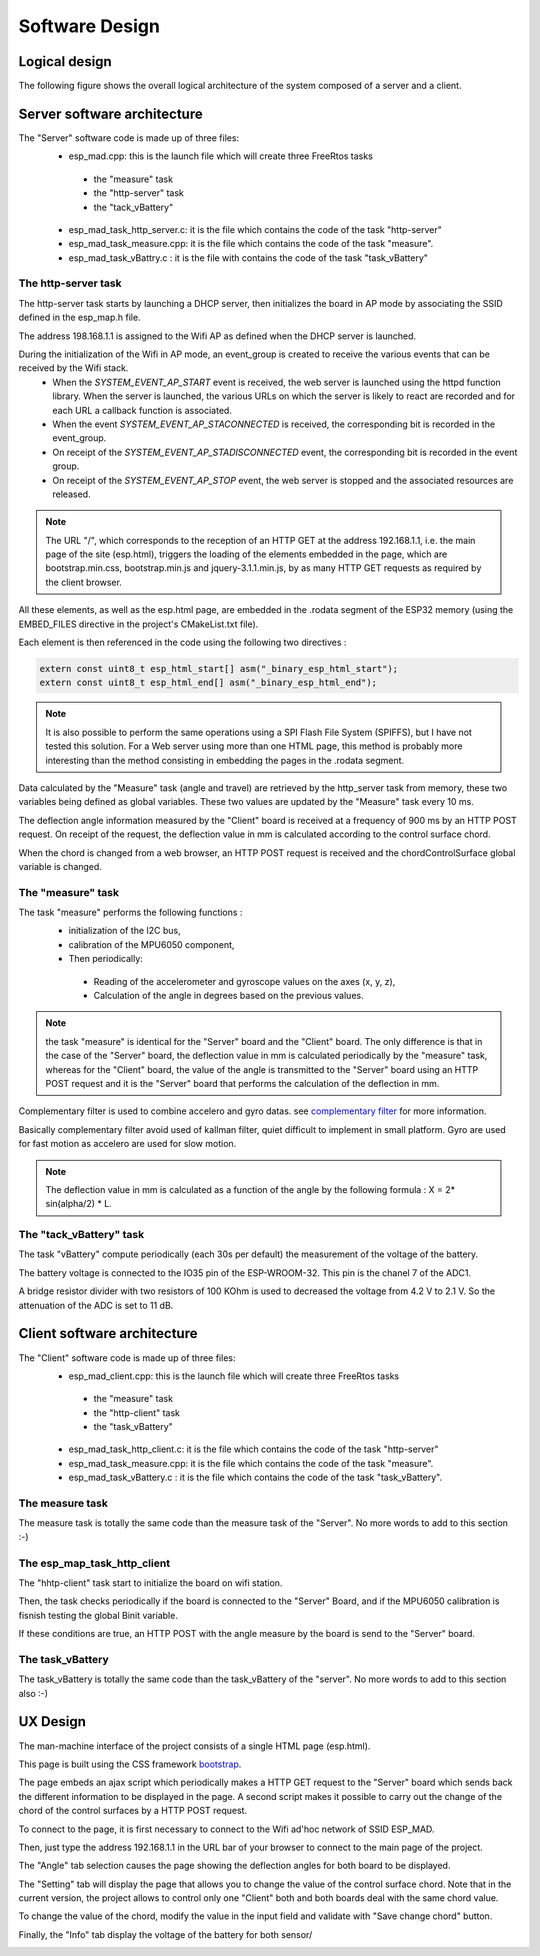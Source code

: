 ***************
Software Design
***************

Logical design
==============

The following figure shows the overall logical architecture of the system composed of a server and a client.

.. image:: /_static/software-design-architecture.png

Server software architecture
============================

The "Server" software code is made up of three files:
 * esp_mad.cpp: this is the launch file which will create three FreeRtos tasks

  * the "measure" task
  * the "http-server" task
  * the "tack_vBattery"

 * esp_mad_task_http_server.c: it is the file which contains the code of the task "http-server"
 * esp_mad_task_measure.cpp: it is the file which contains the code of the task "measure".
 * esp_mad_task_vBattry.c : it is the file with contains the code of the task "task_vBattery"

The http-server task
--------------------
The http-server task starts by launching a DHCP server, then initializes the board in AP mode by associating the SSID defined in the esp_map.h file.

The address 198.168.1.1 is assigned to the Wifi AP as defined when the DHCP server is launched.

During the initialization of the Wifi in AP mode, an event_group is created to receive the various events that can be received by the Wifi stack.
 * When the *SYSTEM_EVENT_AP_START* event is received, the web server is launched using the httpd function library. When the server is launched, the various URLs on which the server is likely to react are recorded and for each URL a callback function is associated.
 * When the event *SYSTEM_EVENT_AP_STACONNECTED* is received, the corresponding bit is recorded in the event_group.
 * On receipt of the *SYSTEM_EVENT_AP_STADISCONNECTED* event, the corresponding bit is recorded in the event group.
 * On receipt of the *SYSTEM_EVENT_AP_STOP* event, the web server is stopped and the associated resources are released.
 
.. note:: The URL "/", which corresponds to the reception of an HTTP GET at the address 192.168.1.1, i.e. the main page of the site (esp.html), triggers the loading of the elements embedded in the page, which are bootstrap.min.css, bootstrap.min.js and jquery-3.1.1.min.js, by as many HTTP GET requests as required by the client browser. 

All these elements, as well as the esp.html page, are embedded in the .rodata segment of the ESP32 memory (using the EMBED_FILES directive in the project's CMakeList.txt file).

Each element is then referenced in the code using the following two directives :

.. code-block:: c

 extern const uint8_t esp_html_start[] asm("_binary_esp_html_start");
 extern const uint8_t esp_html_end[] asm("_binary_esp_html_end");

.. note:: It is also possible to perform the same operations using a SPI Flash File System (SPIFFS), but I have not tested this solution. For a Web server using more than one HTML page, this method is probably more interesting than the method consisting in embedding the pages in the .rodata segment.

Data calculated by the "Measure" task (angle and travel) are retrieved by the http_server task from memory, these two variables being defined as global variables. These two values are updated by the "Measure" task every 10 ms.

The deflection angle information measured by the "Client" board is received at a frequency of 900 ms by an HTTP POST request. On receipt of the request, the deflection value in mm is calculated according to the control surface chord.

When the chord is changed from a web browser, an HTTP POST request is received and the chordControlSurface global variable is changed.

The "measure" task
------------------

The task "measure" performs the following functions :
 * initialization of the I2C bus,
 * calibration of the MPU6050 component,
 * Then periodically:

  * Reading of the accelerometer and gyroscope values on the axes (x, y, z),
  * Calculation of the angle in degrees based on the previous values.

.. note:: the task "measure" is identical for the "Server" board and the "Client" board. The only difference is that in the case of the "Server" board, the deflection value in mm is calculated periodically by the "measure" task, whereas for the "Client" board, the value of the angle is transmitted to the "Server" board using an HTTP POST request and it is the "Server" board that performs the calculation of the deflection in mm.

Complementary filter is used to combine accelero and gyro datas. see `complementary filter <http://www.pieter-jan.com/node/11>`_ for more information.

Basically complementary filter avoid used of kallman filter, quiet difficult to implement in small platform. Gyro are used for fast motion as accelero are used for slow motion.

.. note:: The deflection value in mm is calculated as a function of the angle by the following formula : X = 2* sin(alpha/2) * L.

.. image:: /_static/formula-angle-travel.png
   :align: center

The "tack_vBattery" task
------------------------

The task "vBattery" compute periodically (each 30s per default) the measurement of the voltage of the battery.

The battery voltage is connected to the IO35 pin of the ESP-WROOM-32. This pin is the chanel 7 of the ADC1.

A bridge resistor divider with two resistors of 100 KOhm is used to decreased the voltage from 4.2 V to 2.1 V. So the attenuation of the ADC is set to 11 dB.  

Client software architecture
============================

The "Client" software code is made up of three files:
 * esp_mad_client.cpp: this is the launch file which will create three FreeRtos tasks

  * the "measure" task
  * the "http-client" task
  * the "task_vBattery"

 * esp_mad_task_http_client.c: it is the file which contains the code of the task "http-server"
 * esp_mad_task_measure.cpp: it is the file which contains the code of the task "measure".
 * esp_mad_task_vBattery.c : it is the file which contains the code of the task "task_vBattery".

The measure task
----------------

The measure task is totally the same code than the measure task of the "Server". No more words to add to this section :-)

The esp_map_task_http_client
----------------------------

The "hhtp-client" task start to initialize the board on wifi station.

Then, the task checks periodically if the board is connected to the "Server" Board, and if the MPU6050 calibration is fisnish testing the global Binit variable.

If these conditions are true, an HTTP POST with the angle measure by the board is send to the "Server" board.

The task_vBattery
-----------------

The task_vBattery is totally the same code than the task_vBattery of the "server". No more words to add to this section also :-)

UX Design
=========

The man-machine interface of the project consists of a single HTML page (esp.html).

This page is built using the CSS framework `bootstrap <https://getbootstrap.com/>`_.

The page embeds an ajax script which periodically makes a HTTP GET request to the "Server" board which sends back the different information to be displayed in the page. A second script makes it possible to carry out the change of the chord of the control surfaces by a HTTP POST request.

To connect to the page, it is first necessary to connect to the Wifi ad'hoc network of SSID ESP_MAD.

.. image:: /_static/ssid-selection.png
   :align: center

Then, just type the address 192.168.1.1 in the URL bar of your browser to connect to the main page of the project.

.. image:: /_static/menu-travel.png
   :align: center

The "Angle" tab selection causes the page showing the deflection angles for both board to be displayed.

.. image:: /_static/menu-angle.png
   :align: center

The "Setting" tab will display the page that allows you to change the value of the control surface chord. Note that in the current version, the project allows to control only one "Client" both and both boards deal with the same chord value.

.. image:: /_static/menu-chord.png
   :align: center

To change the value of the chord, modify the value in the input field and validate with "Save change chord" button.

.. image:: /_static/change-chord.png
   :align: center

Finally, the "Info" tab display the voltage of the battery for both sensor/

.. image:: /_static/menu-info.png
   :align: center